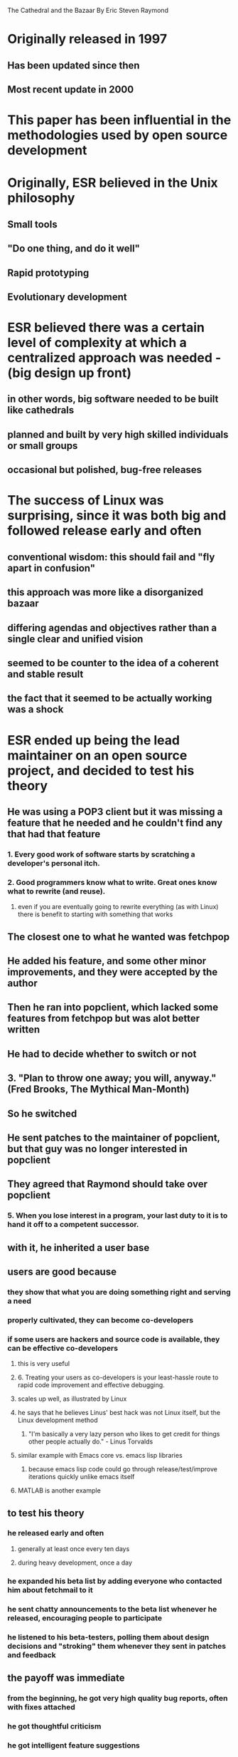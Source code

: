 The Cathedral and the Bazaar
By Eric Steven Raymond

* Originally released in 1997
** Has been updated since then
** Most recent update in 2000
* This paper has been influential in the methodologies used by open source development
* Originally, ESR believed in the Unix philosophy
** Small tools
** "Do one thing, and do it well"
** Rapid prototyping
** Evolutionary development
* ESR believed there was a certain level of complexity at which a centralized approach was needed - (big design up front)
** in other words, big software needed to be built like cathedrals
** planned and built by very high skilled individuals or small groups
** occasional but polished, bug-free releases
* The success of Linux was surprising, since it was both big and followed release early and often
** conventional wisdom: this should fail and "fly apart in confusion"
** this approach was more like a disorganized bazaar
** differing agendas and objectives rather than a single clear and unified vision
** seemed to be counter to the idea of a coherent and stable result
** the fact that it seemed to be actually working was a shock
* ESR ended up being the lead maintainer on an open source project, and decided to test his theory
** He was using a POP3 client but it was missing a feature that he needed and he couldn't find any that had that feature
*** 1. Every good work of software starts by scratching a developer's personal itch.
*** 2. Good programmers know what to write. Great ones know what to rewrite (and reuse).
**** even if you are eventually going to rewrite everything (as with Linux) there is benefit to starting with something that works
** The closest one to what he wanted was fetchpop
** He added his feature, and some other minor improvements, and they were accepted by the author
** Then he ran into popclient, which lacked some features from fetchpop but was alot better written
** He had to decide whether to switch or not
** 3. "Plan to throw one away; you will, anyway." (Fred Brooks, The Mythical Man-Month)
** So he switched
** He sent patches to the maintainer of popclient, but that guy was no longer interested in popclient
** They agreed that Raymond should take over popclient
*** 5. When you lose interest in a program, your last duty to it is to hand it off to a competent successor.
** with it, he inherited a user base
** users are good because
*** they show that what you are doing something right and serving a need
*** properly cultivated, they can become co-developers
*** if some users are hackers and source code is available, they can be effective co-developers
**** this is very useful
**** 6. Treating your users as co-developers is your least-hassle route to rapid code improvement and effective debugging.
**** scales up well, as illustrated by Linux
**** he says that he believes Linus' best hack was not Linux itself, but the Linux development method
***** "I'm basically a very lazy person who likes to get credit for things other people actually do." - Linus Torvalds
**** similar example with Emacs core vs. emacs lisp libraries
***** because emacs lisp code could go through release/test/improve iterations quickly unlike emacs itself
****  MATLAB is another example
** to test his theory
*** he released early and often
**** generally at least once every ten days
**** during heavy development, once a day
*** he expanded his beta list by adding everyone who contacted him about fetchmail to it
*** he sent chatty announcements to the beta list whenever he released, encouraging people to participate
*** he listened to his beta-testers, polling them about design decisions and "stroking" them whenever they sent in patches and feedback
** the payoff was immediate
*** from the beginning, he got very high quality bug reports, often with fixes attached
*** he got thoughtful criticism
*** he got intelligent feature suggestions
*** 10. If you treat your beta-testers as if they are your most valuable resource, they will respond by being your most valuable resource.
**** many personal success coaches have espoused similar concepts
** a user sent him scratch code for forwarding mail to the SMTP port
*** this was a major improvement that Raymond just hadn't thought of
*** it made the other delivery modes next to obsolete
*** he considers this the single largest payoff he got from the bazaar model
**** in the cathedral model, he probably would not have thought of this
*** 11. The next best thing to having good ideas is recognizing good ideas from your users. Sometimes the latter is better.
*** if you are completely truthful about how much you owe other people, the world at large will treat you as though you did everything yourself and are just modest
*** 12. Often, the most striking and innovative solutions come from realizing that your concept of the problem was wrong.
**** he was trying to solve the wrong problem by continuing popclient as a combined mail transfer agent and mail delivery agent with "special features"
**** the idea to forward mail to the SMTP port made it a pure mail transfer agent
**** this made it alot more simple and powerful
**** crufty complex code disappeared
**** it became more reliable
** 13. "Perfection (in design) is achieved not when there is nothing more to add, but rather when there is nothing more to take away." (Antoine de Saint-Exupery)
** it was now a category killer
*** all competing programs became obsolete
*** "you can't plan for this"
* 7. Release early, release often. And listen to your customers.
** some people believe this is bad except for trivial projects
*** because these releases can be buggy and you don't want to wear out your users' patience
*** but this means a long time between releases
*** so you don't get as timely of feedback
*** you can end up debugging things that are going to be removed or changed
**** and these releases still aren't perfect
*** frequent releases gives users the appearance of progress
*** you have less to lose if a bug makes it out
* 8. Given a large enough beta-tester and co-developer base, almost every problem will be characterized quickly and the fix obvious to someone.
** Less formally - "Given enough eyeballs, all bugs are shallow." which he dubs Linus' Law.
** the person who finds the problem may be different from the one who understands it, and maybe different from the one who figures out a resolution
** claims that Linus' Law has been validated by the scale of the Linux project
*** if it didn't hold, such a large project, worked on by so many people, with so many differing agendas and skill levels, should have collapsed under the weight of unforeseen interactions and "deep" bugs
*** points also to the Delphi effect (the averaged opinions of a group of similar skill level is more reliable than that of any randomly chosen individual)
** Linus' Law can be rephrased as "debugging is parallelizable"
*** doesn't require coordination between debuggers
*** doesn't fall victim to the complexity and management costs that make adding developers problematic a la Mythical Man Month
*** there is some duplication of effort
**** but experience has shown that this is only a minor cost
** Maintainence cost is often about 40% of initial dev cost
*** So claims ESR, these figures vary significantly but are usually high
*** affected by number of users (more users find more bugs)
*** some bugs are "deep" to some users but "shallow" to others
**** if you have enough users it is often "shallow" to someone - based on that person's particular usage pattern
* How Many Eyeballs Tame Complexity
** bug reports turned in by non-source-aware users tend not to be as useful
*** critical background data is omitted
*** reliable method of reproducing is rarely included
** the problem is a mismatch between the user and the developer's mental models of the program
** in closed source development, they are stuck in these roles
*** they don't communicate on the same wavelength
*** open source development removes this limitation, allowing more effective communication
** most bugs, most of the time, are easy to find given a suggestive characterization of the cause at a source-code level
** core developer(s) time can be better used
** traditional development organization tries to address Brook's Law: adding more developers to a later project makes it later
*** complexity and communication costs go up with the square of the number of developers
*** but this only occurs if the communication structure is a complete graph
*** in open source projects, the communication structure interact with each other very little
*** the full Brook's Law cost is only paid by the core developers
** a bug with multiple symptoms but one code cause can be more easily identified than what appears to be multiple bugs from a user's perspective
*** many people investigating a different symptom, even with less skill, can more quickly find the cause than a single skilled developer investigating an individual symptom
**** one trace path is sometimes the easiest to find a bug with
**** these searches occur in parallel and, once fixed, people stop working on the non-productive traces where the bug has stopped working
**** even if they don't know exactly which fix addressed which bug
** it's not only debugging that is parallelizable
*** development and exploration of design space is too
*** analogy to puddles finding a drain or ants finding food
* 9. Smart data structures and dumb code works a lot better than the other way around.
** Brooks states this as "Show me your flowchart and conceal your tables, and I shall continue to be mystified. Show me your tables, and I won't usually need your flowchart; it'll be obvious."
** with the right abstraction, many problems become simple
* Preconditions for the bazaar style
** you can't build from the ground up in bazaar style
*** it has to be something that has users
**** for this it has to be runnable and testable and useful in some way
** you have to be able to recognize good ideas from others
** you have to be able to attract people, interest them, and keep them happy about the amount of work they're doing
** technical skills help, but aren't the whole story
** the personality you project helps
* The bazaar model harnesses the full power of the "egoless programming" effect
** this strongly mitigates the effects of Brook's Law
* While coding is largely solitary, the great hacks come from harnessing the attention and brainpower of communities
* Linus was one of the first people to learn how to play by the new rules pervasive Internet access made possible
** This has allowed Linux to outpace closed development efforts
** The "severe effort of many converging wills" is what a project like Linux requires
* Analogy to adaptive systems
** biology and economics
** selfish agents attempt to maximize their own utility
** produces a self-correcting spontaneous order more elaborate and efficient than central planning can achieve
** connects the selfishness of individual hackers (ego-wise) to difficult ends that can only be achieved by sustained cooperation
** documentation is an example
*** developers hate doing it, but Linux has more documentation than commercial software
* 19. Provided the development coordinator has a communications medium at least as good as the Internet, and knows how to lead without coercion, many heads are inevitably better than one.
** no closed-source developer can match the pool of talent that the Linux community can bring to bear on a problem
*** fetchmail alone has over 800 contributors
*** as of the writing, the # of contributors increased at about 200/year
* Example of emacs
** has developed a unified architectural vision despite high turnover
** no closed source editor has matched the longevity of emacs
* Example of netscape
** release was fundamentally motivated by this paper
** it was a major test of the bazaar model
** created firefox - probably the best browser but I'll let others decide for themselves
